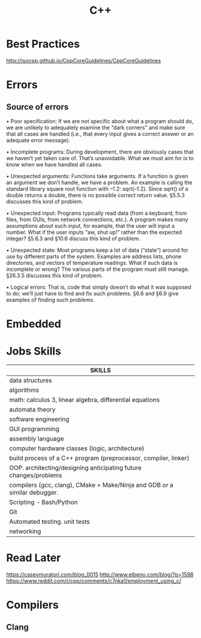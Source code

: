 #+TITLE: C++

* Best Practices
    http://isocpp.github.io/CppCoreGuidelines/CppCoreGuidelines
* Errors
** Source of errors
     • Poor specification: If we are not specific about what a program should do, we are unlikely to adequately examine the
     “dark corners” and make sure that all cases are handled (i.e., that every input gives a correct answer or an adequate
     error message).

     • Incomplete programs: During development, there are obviously cases that we haven’t yet taken care of. That’s
     unavoidable. What we must aim for is to know when we have handled all cases.

     • Unexpected arguments: Functions take arguments. If a function is given an argument we don’t handle, we have a
     problem. An example is calling the standard library square root function with –1.2: sqrt(–1.2). Since sqrt() of a double
     returns a double, there is no possible correct return value. §5.5.3 discusses this kind of problem.

     • Unexpected input: Programs typically read data (from a keyboard, from files, from GUIs, from network connections,
     etc.). A program makes many assumptions about such input, for example, that the user will input a number. What if the
     user inputs “aw, shut up!” rather than the expected integer? §5.6.3 and §10.6 discuss this kind of problem.

     • Unexpected state: Most programs keep a lot of data (“state”) around for use by different parts of the system. Examples
     are address lists, phone directories, and vectors of temperature readings. What if such data is incomplete or wrong? The
     various parts of the program must still manage. §26.3.5 discusses this kind of problem.

     • Logical errors: That is, code that simply doesn’t do what it was supposed to do; we’ll just have to find and fix such
     problems. §6.6 and §6.9 give examples of finding such problems.

* Embedded
* Jobs Skills
    | SKILLS                                                                    |
    |---------------------------------------------------------------------------|
    | data structures                                                           |
    | algorithms                                                                |
    | math: calculus 3, linear algebra, differential equations                  |
    | automata theory                                                           |
    | software engineering                                                      |
    | GUI programming                                                           |
    | assembly language                                                         |
    | computer hardware classes (logic, architecture)                           |
    | build process of a C++ program (preprocessor, compiler, linker)           |
    | OOP.  architecting/designing anticipating future changes/problems         |
    | compilers (gcc, clang), CMake + Make/Ninja and GDB or a similar debugger. |
    | Scripting - Bash/Python                                                   |
    | Git                                                                       |
    | Automated testing.  unit tests                                            |
    | networking                                                                |

* Read Later
    https://caseymuratori.com/blog_0015
    http://www.elbeno.com/blog/?p=1598
    https://www.reddit.com/r/cpp/comments/c7nka1/employment_using_c/
* Compilers
** Clang
